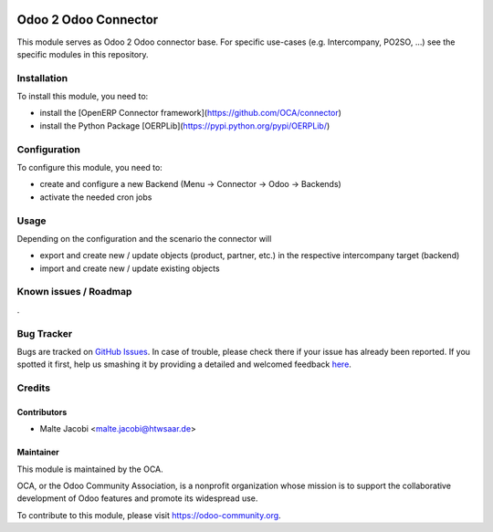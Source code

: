 .. image:: https://img.shields.io/badge/licence-AGPL--3-blue.svg
   :target: http://www.gnu.org/licenses/agpl-3.0-standalone.html
   :alt: License: AGPL-3

=====================
Odoo 2 Odoo Connector
=====================

This module serves as Odoo 2 Odoo connector base. For specific use-cases (e.g. Intercompany, PO2SO, ...) see the specific modules in this repository.

Installation
============

To install this module, you need to:

* install the [OpenERP Connector framework](https://github.com/OCA/connector)
* install the Python Package [OERPLib](https://pypi.python.org/pypi/OERPLib/)

Configuration
=============

To configure this module, you need to:

* create and configure a new Backend (Menu -> Connector -> Odoo -> Backends)
* activate the needed cron jobs

Usage
=====

Depending on the configuration and the scenario the connector will 

* export and create new / update objects (product, partner, etc.) in the respective intercompany target (backend)
* import and create new / update existing objects

Known issues / Roadmap
======================

.

Bug Tracker
===========

Bugs are tracked on `GitHub Issues <https://github.com/OCA/
connector-odoo2odoo/issues>`_.
In case of trouble, please check there if your issue has already been reported.
If you spotted it first, help us smashing it by providing a detailed and welcomed feedback `here <https://github.com/OCA/
connector-odoo2odoo/issues/new?body=module:%20
odooconnector_base%0Aversion:%20
8.0%0A%0A**Steps%20to%20reproduce**%0A-%20...%0A%0A**Current%20behavior**%0A%0A**Expected%20behavior**>`_.


Credits
=======

Contributors
------------

* Malte Jacobi <malte.jacobi@htwsaar.de>

Maintainer
----------

.. image:: https://odoo-community.org/logo.png
   :alt: Odoo Community Association
   :target: https://odoo-community.org

This module is maintained by the OCA.

OCA, or the Odoo Community Association, is a nonprofit organization whose
mission is to support the collaborative development of Odoo features and
promote its widespread use.

To contribute to this module, please visit https://odoo-community.org.
